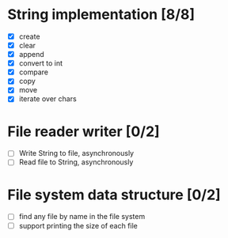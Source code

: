 * String implementation [8/8]
  - [X] create
  - [X] clear
  - [X] append
  - [X] convert to int
  - [X] compare
  - [X] copy
  - [X] move
  - [X] iterate over chars
* File reader writer [0/2]
  - [ ] Write String to file, asynchronously
  - [ ] Read file to String, asynchronously
* File system data structure [0/2]
  - [ ] find any file by name in the file system
  - [ ] support printing the size of each file

